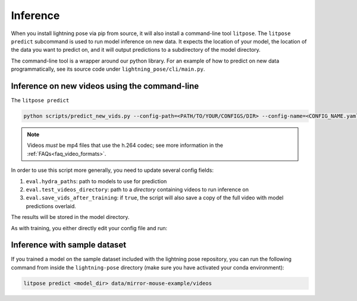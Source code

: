 .. _inference:

#########
Inference
#########

When you install lightning pose via pip from source, it will also install a
command-line tool ``litpose``.  The ``litpose predict`` subcommand is used to
run model inference on new data. It expects the location of your model,
the location of the data you want to predict on, and it will output
predictions to a subdirectory of the model directory.

The command-line tool is a wrapper around our python library. For an example
of how to predict on new data programmatically, see its source code 
under ``lightning_pose/cli/main.py``.

Inference on new videos using the command-line
==============================================

The ``litpose predict``

.. code-block:: shell

    python scripts/predict_new_vids.py --config-path=<PATH/TO/YOUR/CONFIGS/DIR> --config-name=<CONFIG_NAME.yaml>

.. note::

  Videos *must* be mp4 files that use the h.264 codec; see more information in the
  :ref:`FAQs<faq_video_formats>`.


In order to use this script more generally, you need to update several config fields:

#. ``eval.hydra_paths``: path to models to use for prediction
#. ``eval.test_videos_directory``: path to a `directory` containing videos to run inference on
#. ``eval.save_vids_after_training``: if ``true``, the script will also save a copy of the full video with model predictions overlaid.

The results will be stored in the model directory.

As with training, you either directly edit your config file and run:

Inference with sample dataset
=============================

If you trained a model on the sample dataset included with the lightning pose repository,
you can run the following command from inside the ``lightning-pose`` directory
(make sure you have activated your conda environment):

.. code-block:: shell

    litpose predict <model_dir> data/mirror-mouse-example/videos